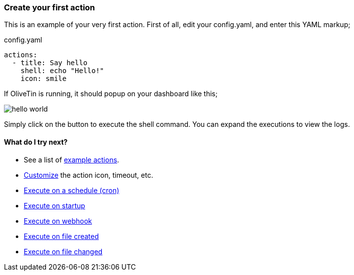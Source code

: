 [#create-your-first-action]
=== Create your first action

This is an example of your very first action. First of all, edit your config.yaml, and enter this YAML markup;

.config.yaml
[source,yaml]
----
actions:
  - title: Say hello
    shell: echo "Hello!"
    icon: smile
----

If OliveTin is running, it should popup on your dashboard like this; 

image::hello-world.png[]

Simply click on the button to execute the shell command. You can expand the executions to view the logs.

==== What do I try next?

* See a list of <<examples,example actions>>.
* <<action-customisation,Customize>> the action icon, timeout, etc.
* <<exec-cron,Execute on a schedule (cron)>>
* <<exec-startup,Execute on startup>>
* <<exec-webhook,Execute on webhook>>
* <<exec-file-created,Execute on file created>>
* <<exec-file-changed,Execute on file changed>>


